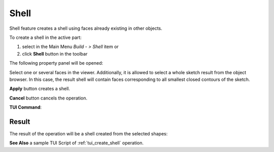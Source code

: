 .. |feature_shell.icon|    image:: images/feature_shell.png

Shell
=====

Shell feature creates a shell using faces already existing in other objects.

To create a shell in the active part:

#. select in the Main Menu *Build - > Shell* item  or
#. click |feature_shell.icon| **Shell** button in the toolbar

The following property panel will be opened:

.. image:: images/Shell.png
  :align: center

.. centered::
  Create a shell
  
Select one or several faces in the viewer. Additionally, it is allowed to select a whole sketch result from the object browser. In this case, the result shell will contain faces corresponding to all smallest closed contours of the sketch.

**Apply** button creates a shell.

**Cancel** button cancels the operation. 

**TUI Command**:

.. py:function:: model.addShell(Part_doc, Objects)

    :param part: The current part object.
    :param list: A list of shapes.
    :return: Result object.

Result
""""""

The result of the operation will be a shell created from the selected shapes:

.. image:: images/CreateShell.png
  :align: center

.. centered::
  Result of the operation.

**See Also** a sample TUI Script of :ref:`tui_create_shell` operation.
